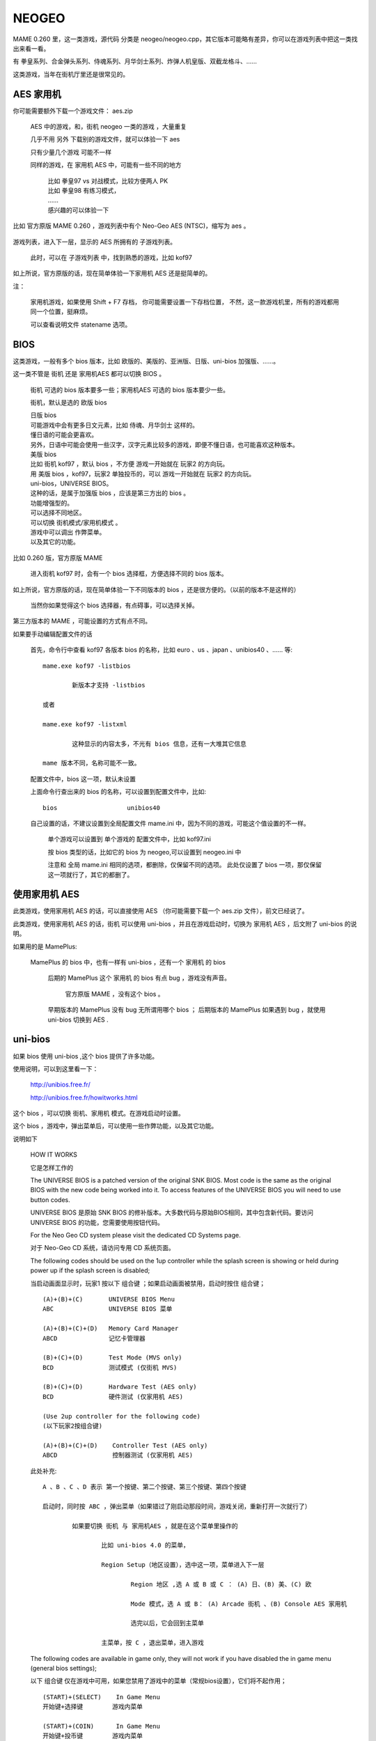 ==============================================
NEOGEO
==============================================

MAME 0.260 里，这一类游戏，源代码 分类是 neogeo/neogeo.cpp，其它版本可能略有差异，你可以在游戏列表中把这一类找出来看一看。

有 拳皇系列、合金弹头系列、侍魂系列、月华剑士系列、炸弹人机皇版、双截龙格斗、……

这类游戏，当年在街机厅里还是很常见的。

AES 家用机
====================

你可能需要额外下载一个游戏文件： aes.zip
	
	AES 中的游戏，和，街机 neogeo 一类的游戏 ，大量重复
	
	几乎不用 另外 下载别的游戏文件，就可以体验一下 aes 
	
	只有少量几个游戏 可能不一样
	
	同样的游戏，在 家用机 AES 中，可能有一些不同的地方
		
		| 比如 拳皇97 vs 对战模式，比较方便两人 PK
		| 比如 拳皇98 有练习模式，
		| ……
		| 感兴趣的可以体验一下
		
比如 官方原版 MAME 0.260 ，游戏列表中有个 Neo-Geo AES (NTSC)，缩写为 aes 。
	
	.. image:: images/neogeo_aes.png

游戏列表，进入下一层，显示的 AES 所拥有的 子游戏列表。
	
	此时，可以在 子游戏列表 中，找到熟悉的游戏，比如 kof97
		
		.. image:: images/neogeo_aes_sl.png


如上所说，官方原版的话，现在简单体验一下家用机 AES 还是挺简单的。

注：
	
	家用机游戏，如果使用 Shift + F7 存档，
	你可能需要设置一下存档位置，
	不然，这一款游戏机里，所有的游戏都用同一个位置，挺麻烦。
	
	可以查看说明文件 statename 选项。

BIOS
===================

这类游戏，一般有多个 bios 版本，比如 欧版的、美版的、亚洲版、日版、uni-bios 加强版、……。

这一类不管是 街机 还是 家用机AES 都可以切换 BIOS 。
	
	街机 可选的 bios 版本要多一些；家用机AES 可选的 bios 版本要少一些。
	
	街机，默认是选的 欧版 bios
	
	| 日版 bios
	| 可能游戏中会有更多日文元素，比如 侍魂、月华剑士 这样的。
	| 懂日语的可能会更喜欢。
	| 另外，日语中可能会使用一些汉字，汉字元素比较多的游戏，即便不懂日语，也可能喜欢这种版本。
	
	| 美版 bios
	| 比如 街机 kof97 ，默认 bios ，不方便 游戏一开始就在 玩家2 的方向玩。
	| 用 美版 bios ，kof97，玩家2 单独投币的，可以 游戏一开始就在 玩家2 的方向玩。
	
	| uni-bios，UNIVERSE BIOS。
	| 这种的话，是属于加强版 bios ，应该是第三方出的 bios 。
	| 功能增强型的。
	| 可以选择不同地区。
	| 可以切换 街机模式/家用机模式 。
	| 游戏中可以调出 作弊菜单。
	| 以及其它的功能。

比如 0.260 版，官方原版 MAME 
	
	进入街机 kof97 时，会有一个 bios 选择框，方便选择不同的 bios 版本。
		
		.. image:: images/neogeo_bios_select.png
	

如上所说，官方原版的话，现在简单体验一下不同版本的 bios ，还是很方便的。（以前的版本不是这样的）
	
	当然你如果觉得这个 bios 选择器，有点碍事，可以选择关掉。

第三方版本的 MAME ，可能设置的方式有点不同。

如果要手动编辑配置文件的话
	
	首先，命令行中查看 kof97 各版本 bios 的名称，比如 euro 、us 、japan 、unibios40 、…… 等::
		
		mame.exe kof97 -listbios
			
			新版本才支持 -listbios
		
		或者
		
		mame.exe kof97 -listxml
			
			这种显示的内容太多，不光有 bios 信息，还有一大堆其它信息
		
		mame 版本不同，名称可能不一致。
	
	配置文件中，bios 这一项，默认未设置
	
	上面命令行查出来的 bios 的名称，可以设置到配置文件中，比如::
		
		bios                   unibios40
	
	自己设置的话，不建议设置到全局配置文件 mame.ini 中，因为不同的游戏，可能这个值设置的不一样。
		
		单个游戏可以设置到 单个游戏的 配置文件中，比如 kof97.ini 
		
		按 bios 类型的话，比如它的 bios 为 neogeo,可以设置到 neogeo.ini 中
		
		注意和 全局 mame.ini 相同的选项，都删除，仅保留不同的选项。
		此处仅设置了 bios 一项，那仅保留这一项就行了，其它的都删了。
		

使用家用机 AES
==================

此类游戏，使用家用机 AES 的话，可以直接使用 AES （你可能需要下载一个 aes.zip 文件），前文已经说了。

此类游戏，使用家用机 AES 的话，街机 可以使用 uni-bios ，并且在游戏启动时，切换为 家用机 AES ，后文附了 uni-bios 的说明。

如果用的是 MamePlus:
	
	MamePlus 的 bios 中，也有一样有 uni-bios ，还有一个 家用机 的 bios 
		
		后期的 MamePlus 这个 家用机 的 bios 有点 bug ，游戏没有声音。
			
			官方原版 MAME ，没有这个 bios 。
		
		早期版本的 MamePlus 没有 bug 无所谓用哪个 bios ；
		后期版本的 MamePlus 如果遇到 bug ，就使用 uni-bios 切换到 AES .



uni-bios
=====================

如果 bios 使用 uni-bios ,这个 bios 提供了许多功能。

使用说明，可以到这里看一下：
	
	http://unibios.free.fr/
	
	http://unibios.free.fr/howitworks.html

这个 bios ，可以切换 街机、家用机 模式。在游戏启动时设置。

这个 bios ，游戏中，弹出菜单后，可以使用一些作弊功能，以及其它功能。

说明如下
	
	HOW IT WORKS
	
	它是怎样工作的
	 
	The UNIVERSE BIOS is a patched version of the original SNK BIOS. Most code is the same as the original BIOS with the new code being worked into it. To access features of the UNIVERSE BIOS you will need to use button codes.
	
	UNIVERSE BIOS 是原始 SNK BIOS 的修补版本。大多数代码与原始BIOS相同，其中包含新代码。要访问 UNIVERSE BIOS 的功能，您需要使用按钮代码。
	 
	For the Neo Geo CD system please visit the dedicated CD Systems page.
	
	对于 Neo-Geo CD 系统，请访问专用 CD 系统页面。
	 
	The following codes should be used on the 1up controller while the splash screen is showing or held during power up if the splash screen is disabled;
	
	当启动画面显示时，玩家1 按以下 组合键 ；如果启动画面被禁用，启动时按住 组合键；
	
	::
	
		(A)+(B)+(C)       UNIVERSE BIOS Menu
		ABC               UNIVERSE BIOS 菜单
		
		(A)+(B)+(C)+(D)   Memory Card Manager
		ABCD              记忆卡管理器
		
		(B)+(C)+(D)       Test Mode (MVS only)
		BCD               测试模式 (仅街机 MVS)
		
		(B)+(C)+(D)       Hardware Test (AES only)
		BCD               硬件测试 (仅家用机 AES)
		
		(Use 2up controller for the following code)
		(以下玩家2按组合键)
		
		(A)+(B)+(C)+(D)    Controller Test (AES only)
		ABCD               控制器测试 (仅家用机 AES)
	
	此处补充::
		
		A 、B 、C 、D 表示 第一个按键、第二个按键、第三个按键、第四个按键
		
		启动时，同时按 ABC ，弹出菜单（如果错过了刚启动那段时间，游戏关闭，重新打开一次就行了）
			
			如果要切换 街机 与 家用机AES ，就是在这个菜单里操作的
				
				比如 uni-bios 4.0 的菜单，
				
				Region Setup（地区设置），选中这一项，菜单进入下一层
					
					Region 地区 ,选 A 或 B 或 C ： (A) 日、(B) 美、(C) 欧
					
					Mode 模式，选 A 或 B： (A) Arcade 街机 、(B) Console AES 家用机
					
					选完以后，它会回到主菜单
				
				主菜单，按 C ，退出菜单，进入游戏

	The following codes are available in game only, they will not work if you have disabled the in game menu (general bios settings);
	
	以下 组合键 仅在游戏中可用，如果您禁用了游戏中的菜单（常规bios设置），它们将不起作用；
	
	::
	
		(START)+(SELECT)    In Game Menu
		开始键+选择键        游戏内菜单
		
		(START)+(COIN)      In Game Menu
		开始键+投币键        游戏内菜单
		
		(START)+(A)+(B)+(C)   In Game Menu
		开始键+ABC            游戏内菜单

	此处补充::
		
		比如 uni-bios 4.0
		
		游戏中，按 上面提到的 组合键 ，可以弹出菜单
		
		按 C ，可以退出菜单
		
		其中菜单的第一项是作弊功能
			
			当然 MAME 使用作弊码也可以作弊，不一定要用这里的作弊功能
			
			可以对比一下 MAME 作弊功能中的选项，和，uni-bios 作弊功能的选项


	Further information on using the UNIVERSE BIOS is provided in the manual that came with the UNIVERSE BIOS or in the readme.txt included with the image. 
	
	有关使用 UNIVERSE BIOS 的更多信息，请参阅 UNIVERSE BIOS 附带的手册或映像附带的 readme.txt。